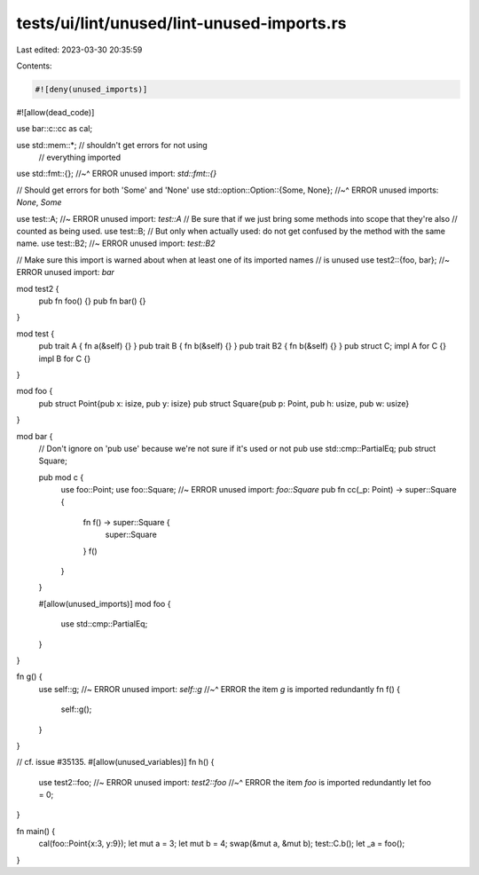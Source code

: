 tests/ui/lint/unused/lint-unused-imports.rs
===========================================

Last edited: 2023-03-30 20:35:59

Contents:

.. code-block:: rs

    #![deny(unused_imports)]
#![allow(dead_code)]

use bar::c::cc as cal;

use std::mem::*;            // shouldn't get errors for not using
                            // everything imported
use std::fmt::{};
//~^ ERROR unused import: `std::fmt::{}`

// Should get errors for both 'Some' and 'None'
use std::option::Option::{Some, None};
//~^ ERROR unused imports: `None`, `Some`

use test::A;       //~ ERROR unused import: `test::A`
// Be sure that if we just bring some methods into scope that they're also
// counted as being used.
use test::B;
// But only when actually used: do not get confused by the method with the same name.
use test::B2; //~ ERROR unused import: `test::B2`

// Make sure this import is warned about when at least one of its imported names
// is unused
use test2::{foo, bar}; //~ ERROR unused import: `bar`

mod test2 {
    pub fn foo() {}
    pub fn bar() {}
}

mod test {
    pub trait A { fn a(&self) {} }
    pub trait B { fn b(&self) {} }
    pub trait B2 { fn b(&self) {} }
    pub struct C;
    impl A for C {}
    impl B for C {}
}

mod foo {
    pub struct Point{pub x: isize, pub y: isize}
    pub struct Square{pub p: Point, pub h: usize, pub w: usize}
}

mod bar {
    // Don't ignore on 'pub use' because we're not sure if it's used or not
    pub use std::cmp::PartialEq;
    pub struct Square;

    pub mod c {
        use foo::Point;
        use foo::Square; //~ ERROR unused import: `foo::Square`
        pub fn cc(_p: Point) -> super::Square {
            fn f() -> super::Square {
                super::Square
            }
            f()
        }
    }

    #[allow(unused_imports)]
    mod foo {
        use std::cmp::PartialEq;
    }
}

fn g() {
    use self::g; //~ ERROR unused import: `self::g`
    //~^ ERROR the item `g` is imported redundantly
    fn f() {
        self::g();
    }
}

// cf. issue #35135.
#[allow(unused_variables)]
fn h() {
    use test2::foo; //~ ERROR unused import: `test2::foo`
    //~^ ERROR the item `foo` is imported redundantly
    let foo = 0;
}

fn main() {
    cal(foo::Point{x:3, y:9});
    let mut a = 3;
    let mut b = 4;
    swap(&mut a, &mut b);
    test::C.b();
    let _a = foo();
}


